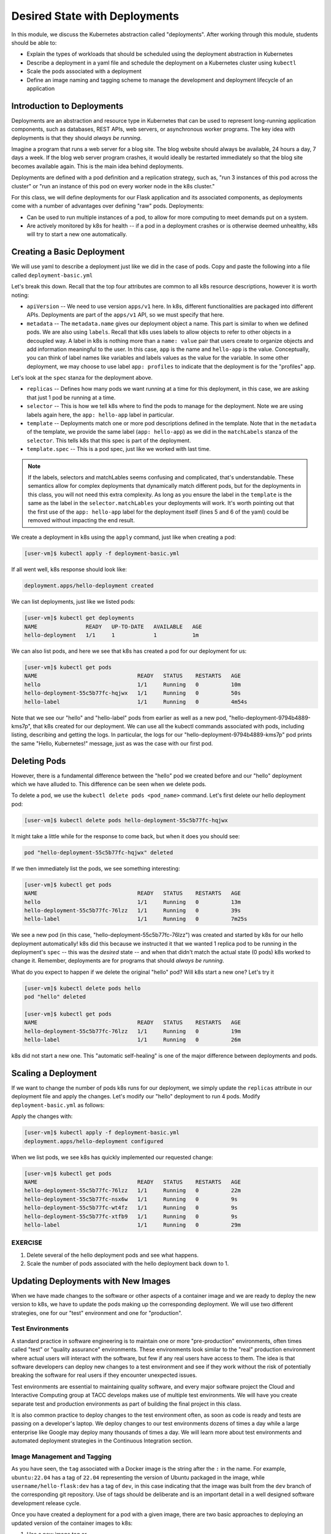 Desired State with Deployments
==============================

In this module, we discuss the Kubernetes abstraction called "deployments". After working through this 
module, students should be able to:

* Explain the types of workloads that should be scheduled using the deployment abstraction in Kubernetes
* Describe a deployment in a yaml file and schedule the deployment on a Kubernetes cluster using ``kubectl``
* Scale the pods associated with a deployment
* Define an image naming and tagging scheme to manage the development and deployment lifecycle of an application

Introduction to Deployments
---------------------------

Deployments are an abstraction and resource type in Kubernetes that can be used to represent long-running application
components, such as databases, REST APIs, web servers, or asynchronous worker programs. The key idea with deployments is
that they should *always be running*.


Imagine a program that runs a web server for a blog site. The blog website should always be available, 24 hours a day,
7 days a week. If the blog web server program crashes, it would ideally be restarted immediately so that the blog site
becomes available again. This is the main idea behind deployments.

Deployments are defined with a pod definition and a replication strategy, such as, "run 3 instances of this pod across
the cluster" or "run an instance of this pod on every worker node in the k8s cluster."

For this class, we will define deployments for our Flask application and its associated components, as deployments
come with a number of advantages over defining "raw" pods. Deployments:

* Can be used to run multiple instances of a pod, to allow for more computing to meet demands put on a system.
* Are actively monitored by k8s for health -- if a pod in a deployment crashes or is otherwise deemed unhealthy, k8s
  will try to start a new one automatically.


Creating a Basic Deployment
---------------------------

We will use yaml to describe a deployment just like we did in the case of pods. Copy and paste the following into a file
called ``deployment-basic.yml``

.. code-block:: yaml
   :linenos:

   ---
   apiVersion: apps/v1
   kind: Deployment
   metadata:
     name: hello-deployment
     labels:
       app: hello-app
   spec:
     replicas: 1
     selector:
       matchLabels:
         app: hello-app
     template:
       metadata:
         labels:
           app: hello-app
       spec:
         containers:
           - name: hellos
             image: ubuntu:22.04
             command: ['sh', '-c', 'echo "Hello, Kubernetes!" && sleep 3600']


Let's break this down. Recall that the top four attributes are common to all k8s resource descriptions, however it is
worth noting:

* ``apiVersion`` -- We need to use version ``apps/v1`` here. In k8s, different functionalities are packaged into
  different APIs. Deployments are part of the ``apps/v1`` API, so we must specify that here.
* ``metadata`` -- The ``metadata.name`` gives our deployment object a name. This part is similar to when we defined pods.
  We are also using ``labels``. Recall that k8s uses labels to allow objects to refer to other objects in a decoupled way.
  A label in k8s is nothing more than a ``name: value`` pair that users create to organize objects and add information
  meaningful to the user. In this case, ``app`` is the name and ``hello-app`` is the value. Conceptually, you can think
  of label names like variables and labels values as the value for the variable. In some other deployment, we may choose
  to use label ``app: profiles`` to indicate that the deployment is for the "profiles" app.

Let's look at the ``spec`` stanza for the deployment above.

* ``replicas`` -- Defines how many pods we want running at a time for this deployment, in this case, we are asking
  that just 1 pod be running at a time.
* ``selector`` -- This is how we tell k8s where to find the pods to manage for the deployment. Note we are using labels
  again here, the ``app: hello-app`` label in particular.
* ``template`` -- Deployments match one or more pod descriptions defined in the template. Note that in the ``metadata``
  of the template, we provide the same label (``app: hello-app``) as we did in the ``matchLabels`` stanza of the
  ``selector``. This tells k8s that this spec is part of the deployment.
* ``template.spec`` -- This is a pod spec, just like we worked with last time.

.. note::

   If the labels, selectors and matchLables seems confusing and complicated, that's understandable. These semantics allow
   for complex deployments that dynamically match different pods, but for the deployments in this class, you will not
   need this extra complexity. As long as you ensure the label in the ``template`` is the same as the label in the
   ``selector.matchLables`` your deployments will work. It's worth pointing out that the first use of the ``app: hello-app``
   label for the deployment itself (lines 5 and 6 of the yaml) could be removed without impacting the end result.


We create a deployment in k8s using the ``apply`` command, just like when creating a pod:

.. code-block:: console

   [user-vm]$ kubectl apply -f deployment-basic.yml

If all went well, k8s response should look like:

.. code-block:: console

   deployment.apps/hello-deployment created

We can list deployments, just like we listed pods:

.. code-block:: console

   [user-vm]$ kubectl get deployments
   NAME               READY   UP-TO-DATE   AVAILABLE   AGE
   hello-deployment   1/1     1            1           1m

We can also list pods, and here we see that k8s has created a pod for our deployment for us:

.. code-block:: console

   [user-vm]$ kubectl get pods
   NAME                               READY   STATUS    RESTARTS   AGE
   hello                              1/1     Running   0          10m
   hello-deployment-55c5b77fc-hqjwx   1/1     Running   0          50s
   hello-label                        1/1     Running   0          4m54s

Note that we see our "hello" and "hello-label" pods from earlier as well as a new pod, 
"hello-deployment-9794b4889-kms7p", that k8s created for our deployment. We can use all the kubectl 
commands associated with pods, including listing, describing and
getting the logs. In particular, the logs for our "hello-deployment-9794b4889-kms7p" pod prints the 
same "Hello, Kubernetes!" message, just as was the case with our first pod.


Deleting Pods
-------------

However, there is a fundamental difference between the "hello" pod we created before and our "hello" deployment which
we have alluded to. This difference can be seen when we delete pods.

To delete a pod, we use the ``kubectl delete pods <pod_name>`` command. Let's first delete our hello deployment pod:

.. code-block:: console

   [user-vm]$ kubectl delete pods hello-deployment-55c5b77fc-hqjwx

It might take a little while for the response to come back, but when it does you should see:

.. code-block:: console

   pod "hello-deployment-55c5b77fc-hqjwx" deleted

If we then immediately list the pods, we see something interesting:

.. code-block:: console

   [user-vm]$ kubectl get pods
   NAME                               READY   STATUS    RESTARTS   AGE
   hello                              1/1     Running   0          13m
   hello-deployment-55c5b77fc-76lzz   1/1     Running   0          39s
   hello-label                        1/1     Running   0          7m25s

We see a new pod (in this case, "hello-deployment-55c5b77fc-76lzz") was created and started by k8s for our hello
deployment automatically! k8s did this because we instructed it that we wanted 1 replica pod to be running in the
deployment's ``spec`` -- this was the *desired* state -- and when that didn't match the actual state (0 pods)
k8s worked to change it. Remember, deployments are for programs that should *always be running*.

What do you expect to happen if we delete the original "hello" pod? Will k8s start a new one? Let's try it

.. code-block:: console

   [user-vm]$ kubectl delete pods hello
   pod "hello" deleted

   [user-vm]$ kubectl get pods
   NAME                               READY   STATUS    RESTARTS   AGE
   hello-deployment-55c5b77fc-76lzz   1/1     Running   0          19m
   hello-label                        1/1     Running   0          26m

k8s did not start a new one. This "automatic self-healing" is one of the major difference between deployments and pods.




Scaling a Deployment
--------------------

If we want to change the number of pods k8s runs for our deployment, we simply update the ``replicas`` attribute in
our deployment file and apply the changes. Let's modify our "hello" deployment to run 4 pods. Modify
``deployment-basic.yml`` as follows:

.. code-block:: yaml
   :linenos:
   :emphasize-lines: 9

   ---
   apiVersion: apps/v1
   kind: Deployment
   metadata:
     name: hello-deployment
     labels:
       app: hello-app
   spec:
     replicas: 4
     selector:
       matchLabels:
         app: hello-app
     template:
       metadata:
         labels:
           app: hello-app
       spec:
         containers:
           - name: hellos
             image: ubuntu:22.04
             command: ['sh', '-c', 'echo "Hello, Kubernetes!" && sleep 3600']

Apply the changes with:

.. code-block:: console

   [user-vm]$ kubectl apply -f deployment-basic.yml
   deployment.apps/hello-deployment configured

When we list pods, we see k8s has quickly implemented our requested change:

.. code-block:: console

   [user-vm]$ kubectl get pods
   NAME                               READY   STATUS    RESTARTS   AGE
   hello-deployment-55c5b77fc-76lzz   1/1     Running   0          22m
   hello-deployment-55c5b77fc-nsx6w   1/1     Running   0          9s
   hello-deployment-55c5b77fc-wt4fz   1/1     Running   0          9s
   hello-deployment-55c5b77fc-xtfb9   1/1     Running   0          9s
   hello-label                        1/1     Running   0          29m


EXERCISE
~~~~~~~~

1) Delete several of the hello deployment pods and see what happens.
2) Scale the number of pods associated with the hello deployment back down to 1.


Updating Deployments with New Images
------------------------------------

When we have made changes to the software or other aspects of a container image and we are ready to deploy the new
version to k8s, we have to update the pods making up the corresponding deployment. We will use two different strategies,
one for our "test" environment and one for "production".

Test Environments
~~~~~~~~~~~~~~~~~

A standard practice in software engineering is to maintain one or more "pre-production" environments, often times called
"test" or "quality assurance" environments. These environments look similar to the "real" production environment where
actual users will interact with the software, but few if any real users have access to them. The idea is that software
developers can deploy new changes to a test environment and see if they work without the risk of potentially breaking
the software for real users if they encounter unexpected issues.

Test environments are essential to maintaining quality software, and every major software project the Cloud and
Interactive Computing group at TACC develops makes use of multiple test environments. We will have you create separate
test and production environments as part of building the final project in this class.

It is also common practice to deploy changes to the test environment often, as soon as code is ready and tests are passing
on a developer's laptop. We deploy changes to our test environments dozens of times a day while a large enterprise like
Google may deploy many thousands of times a day. We will learn more about test environments and automated deployment strategies
in the Continuous Integration section.


Image Management and Tagging
~~~~~~~~~~~~~~~~~~~~~~~~~~~~

As you have seen, the ``tag`` associated with a Docker image is the string after the ``:`` in the name. For example,
``ubuntu:22.04`` has a tag of ``22.04`` representing the version of Ubuntu packaged in the image, while
``username/hello-flask:dev`` has a tag of ``dev``, in this case indicating that the image was built from the ``dev`` branch
of the corresponding git repository. Use of tags should be deliberate and is an important detail in a well designed
software development release cycle.

Once you have created a deployment for a pod with a given image,
there are two basic approaches to deploying an updated version of the container images to k8s:

1. Use a new image tag or
2. Use the same image tag and instruct k8s to download the image again.

Using new tags is useful and important whenever you may want to be able to recover or revert back to the previous 
image easily, but on the other hand, it can be tedious to update the tag every time there is a minor 
change to a software image.

Therefore, we suggest the following guidelines for image tagging:

1. During development when rapidly iterating and making frequent deployments, use a tag such as ``dev`` to indicate the
   image represents a development version of the software (and is not suitable for production) and simply overwrite the
   image tag with new changes. Instruct k8s to always try to download a new version of this tag whenever it creates a
   pod for the given deployment (see next section).
2. Once the primary development has completed and the code is ready for end-to-end testing and evaluation, begin to use
   new tags for each change.  These are sometimes called "release candidates" and therefore, a tagging scheme such as
   ``rc1``, ``rc2``, ``rc3``, etc., can be used for tagging each release candidate.
3. Once testing has completed and the software is ready to be deployed to production, tag the image with the version of
   the software. There are a number of different schemes for versioning software, such as Semantic Versioning (https://semver.org/),
   which has been mentioned previously.


ImagePullPolicy
~~~~~~~~~~~~~~~

When defining a deployment, we can specify an ``ImagePullPolicy`` which instructs k8s about when and how to download
the image associated with the pod definition. For our test environments, we will instruct k8s to always try and
download a new version of the image whenever it creates a new pod. We do this by specifying ``imagePullPolicy: Always``
in our deployment.

For example, we can add ``imagePullPolicy: Always`` to our hello-deployment as follows:

.. code-block:: yaml
   :linenos:
   :emphasize-lines: 20

   ---
   apiVersion: apps/v1
   kind: Deployment
   metadata:
     name: hello-deployment
     labels:
       app: hello-app
   spec:
     replicas: 1
     selector:
       matchLabels:
         app: hello-app
     template:
       metadata:
         labels:
           app: hello-app
       spec:
         containers:
           - name: hellos
             imagePullPolicy: Always
             image: ubuntu:22.04
             command: ['sh', '-c', 'echo "Hello, Kubernetes!" && sleep 3600']

Now k8s will always try to download the latest version of ``ubuntu:22.04`` from Docker Hub every time it creates
a new pod for this deployment. As discussed above, using ``imagePullPolicy: Always`` is nice during active development
because you ensure k8s is always deploying the latest version of your code. Other possible values include
``IfNotPresent`` (the current default) which instructs k8s to only pull the image if it doesn't already exist on the
worker node. This is the proper setting for a production deployment in most cases.


Deleting Pods to Update the Deployment
~~~~~~~~~~~~~~~~~~~~~~~~~~~~~~~~~~~~~~

Note that if we have an update to our ``:dev`` image and we have set ``imagePullPolicy: Always`` on our deployment, all
we have to do is delete the existing pods in the deployment to get the updated version deployed: as soon as we delete the
pods, k8s will determine that an insufficient number of pods are running and try to start new ones. The ``imagePullPolicy``
instructs k8s to first try and download a newer version of the image.

.. note::

   Consult the software diagram to understand the flow of source code changes => updated container running on the 
   k8s cluster.




Additional Resources
--------------------

 * `Kubernetes Deployments Documentation <https://kubernetes.io/docs/concepts/workloads/controllers/deployment/>`_




